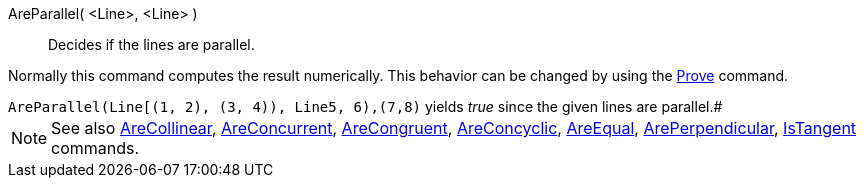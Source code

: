 AreParallel( <Line>, <Line> )::
  Decides if the lines are parallel.

Normally this command computes the result numerically. This behavior can
be changed by using the link:/en/Prove_Command[Prove] command.

[example]
`AreParallel(Line[(1, 2), (3, 4)), Line((5, 6),(7,8)))` yields _true_
since the given lines are parallel.#

NOTE: See also
link:./AreCollinear_Command[AreCollinear],
link:./AreConcurrent_Command[AreConcurrent],
link:./AreCongruent_Command[AreCongruent],
link:./AreConcyclic_Command[AreConcyclic],
link:./AreEqual_Command[AreEqual],
link:./ArePerpendicular_Command[ArePerpendicular],
link:/en/IsTangent_Command[IsTangent] commands.
